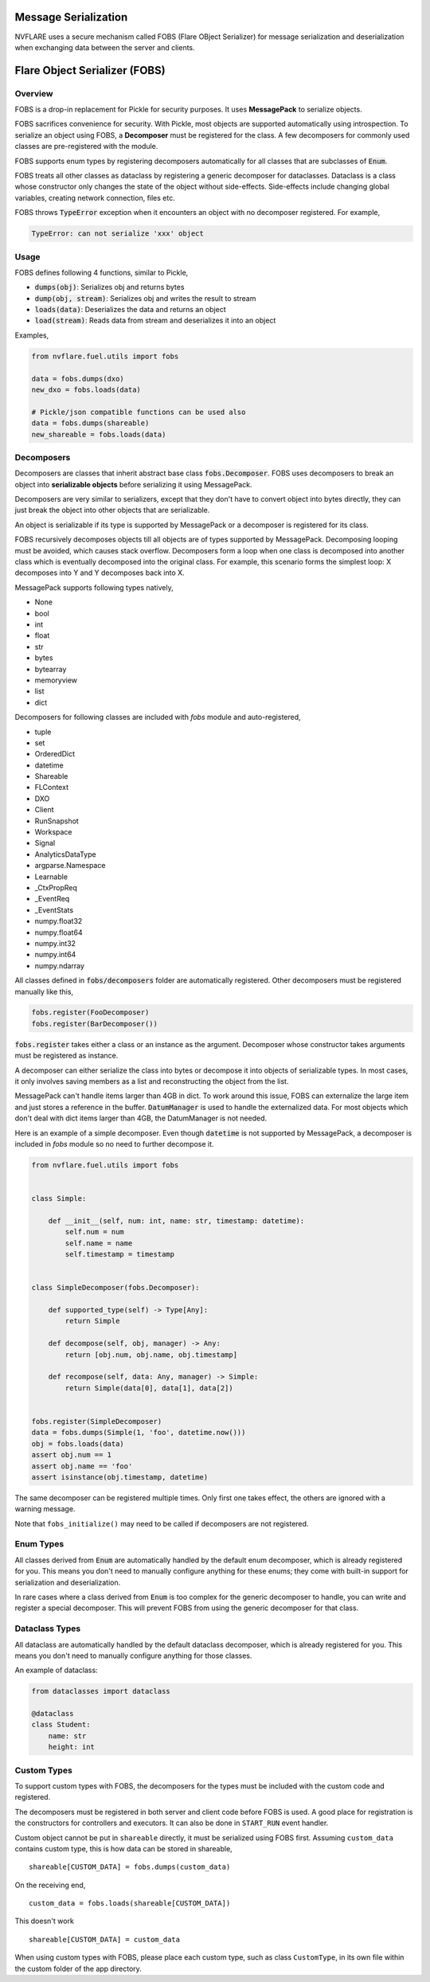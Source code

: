.. _serialization:

Message Serialization
=====================
NVFLARE uses a secure mechanism called FOBS (Flare OBject Serializer) for message serialization and
deserialization when exchanging data between the server and clients.


Flare Object Serializer (FOBS)
==============================


Overview
--------

FOBS is a drop-in replacement for Pickle for security purposes. It uses **MessagePack** to
serialize objects.

FOBS sacrifices convenience for security. With Pickle, most objects are supported
automatically using introspection. To serialize an object using FOBS, a **Decomposer**
must be registered for the class. A few decomposers for commonly used classes are
pre-registered with the module.

FOBS supports enum types by registering decomposers automatically for all classes that
are subclasses of :code:`Enum`.

FOBS treats all other classes as dataclass by registering a generic decomposer for dataclasses.
Dataclass is a class whose constructor only changes the state of the object without side-effects.
Side-effects include changing global variables, creating network connection, files etc.

FOBS throws :code:`TypeError` exception when it encounters an object with no decomposer
registered. For example,

.. code-block::

    TypeError: can not serialize 'xxx' object

Usage
-----

FOBS defines following 4 functions, similar to Pickle,

* :code:`dumps(obj)`: Serializes obj and returns bytes
* :code:`dump(obj, stream)`: Serializes obj and writes the result to stream
* :code:`loads(data)`: Deserializes the data and returns an object
* :code:`load(stream)`: Reads data from stream and deserializes it into an object


Examples,

.. code-block::

    from nvflare.fuel.utils import fobs

    data = fobs.dumps(dxo)
    new_dxo = fobs.loads(data)

    # Pickle/json compatible functions can be used also
    data = fobs.dumps(shareable)
    new_shareable = fobs.loads(data)

Decomposers
-----------

Decomposers are classes that inherit abstract base class :code:`fobs.Decomposer`. FOBS
uses decomposers to break an object into **serializable objects** before serializing it
using MessagePack.

Decomposers are very similar to serializers, except that they don't have to convert object
into bytes directly, they can just break the object into other objects that are serializable.

An object is serializable if its type is supported by MessagePack or a decomposer is
registered for its class.

FOBS recursively decomposes objects till all objects are of types supported by MessagePack.
Decomposing looping must be avoided, which causes stack overflow. Decomposers form a loop
when one class is decomposed into another class which is eventually decomposed into the
original class. For example, this scenario forms the simplest loop: X decomposes into Y
and Y decomposes back into X.

MessagePack supports following types natively,

* None
* bool
* int
* float
* str
* bytes
* bytearray
* memoryview
* list
* dict

Decomposers for following classes are included with `fobs` module and auto-registered,

* tuple
* set
* OrderedDict
* datetime
* Shareable
* FLContext
* DXO
* Client
* RunSnapshot
* Workspace
* Signal
* AnalyticsDataType
* argparse.Namespace
* Learnable
* _CtxPropReq
* _EventReq
* _EventStats
* numpy.float32
* numpy.float64
* numpy.int32
* numpy.int64
* numpy.ndarray

All classes defined in :code:`fobs/decomposers` folder are automatically registered.
Other decomposers must be registered manually like this,

.. code-block::

    fobs.register(FooDecomposer)
    fobs.register(BarDecomposer())


:code:`fobs.register` takes either a class or an instance as the argument. Decomposer whose
constructor takes arguments must be registered as instance.

A decomposer can either serialize the class into bytes or decompose it into objects of
serializable types. In most cases, it only involves saving members as a list and reconstructing
the object from the list.

MessagePack can't handle items larger than 4GB in dict. To work around this issue, FOBS can externalize
the large item and just stores a reference in the buffer. :code:`DatumManager` is used to handle the
externalized data. For most objects which don't deal with dict items larger than 4GB, the DatumManager
is not needed.

Here is an example of a simple decomposer. Even though :code:`datetime` is not supported
by MessagePack, a decomposer is included in `fobs` module so no need to further decompose it.

.. code-block::

    from nvflare.fuel.utils import fobs


    class Simple:

        def __init__(self, num: int, name: str, timestamp: datetime):
            self.num = num
            self.name = name
            self.timestamp = timestamp


    class SimpleDecomposer(fobs.Decomposer):

        def supported_type(self) -> Type[Any]:
            return Simple

        def decompose(self, obj, manager) -> Any:
            return [obj.num, obj.name, obj.timestamp]

        def recompose(self, data: Any, manager) -> Simple:
            return Simple(data[0], data[1], data[2])


    fobs.register(SimpleDecomposer)
    data = fobs.dumps(Simple(1, 'foo', datetime.now()))
    obj = fobs.loads(data)
    assert obj.num == 1
    assert obj.name == 'foo'
    assert isinstance(obj.timestamp, datetime)


The same decomposer can be registered multiple times. Only first one takes effect, the others
are ignored with a warning message.

Note that ``fobs_initialize()`` may need to be called if decomposers are not registered.

Enum Types
----------

All classes derived from :code:`Enum` are automatically handled by the default enum decomposer,
which is already registered for you.
This means you don't need to manually configure anything for these enums;
they come with built-in support for serialization and deserialization.

In rare cases where a class derived from :code:`Enum`
is too complex for the generic decomposer to handle,
you can write and register a special decomposer.
This will prevent FOBS from using the generic decomposer for that class.

Dataclass Types
---------------

All dataclass are automatically handled by the default dataclass decomposer,
which is already registered for you.
This means you don't need to manually configure anything for those classes.

An example of dataclass:

.. code-block:: python

    from dataclasses import dataclass

    @dataclass
    class Student:
        name: str
        height: int

Custom Types
------------

To support custom types with FOBS, the decomposers for the types must be included
with the custom code and registered.

The decomposers must be registered in both server and client code before FOBS is used.
A good place for registration is the constructors for controllers and executors. It
can also be done in ``START_RUN`` event handler.

Custom object cannot be put in ``shareable`` directly,
it must be serialized using FOBS first. Assuming ``custom_data`` contains custom type,
this is how data can be stored in shareable,
::
    shareable[CUSTOM_DATA] = fobs.dumps(custom_data)
On the receiving end,
::
    custom_data = fobs.loads(shareable[CUSTOM_DATA])

This doesn't work
::
    shareable[CUSTOM_DATA] = custom_data


When using custom types with FOBS,
please place each custom type, such as class ``CustomType``, in its own file within the custom folder of the app directory.
